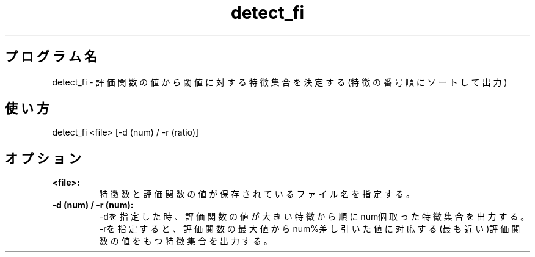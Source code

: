 .TH detect_fi 1


.SH プログラム名
detect_fi - 評価関数の値から閾値に対する特徴集合を決定する(特徴の番号順にソートして出力)


.SH 使い方
detect_fi <file> [-d (num) / -r (ratio)]


.SH オプション
.TP
.br
.B
<file>:
特徴数と評価関数の値が保存されているファイル名を指定する。
.TP
.br
.B
-d (num) / -r (num):
-dを指定した時、評価関数の値が大きい特徴から順にnum個取った特徴集合を出力する。-rを指定すると、評価関数の最大値からnum%差し引いた値に対応する(最も近い)評価関数の値をもつ特徴集合を出力する。
